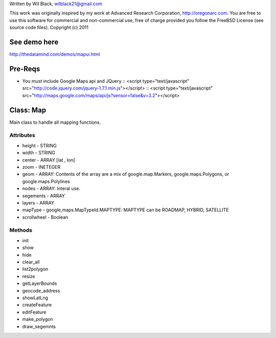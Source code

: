 Written by Wil Black, wilblack21@gmail.com

This work was originally inspired by my work at Advanced Research Corporation, http://oregonarc.com.
You are free to use this software for commercial and non-commercial use, free of charge provided you 
follow the FreeBSD License (see source code files).
Copyright (c) 2011

See demo here
-------------
http://thedatamind.com/demos/mapui.html


Pre-Reqs
--------

- You must include Google Maps api and JQuery
  ::  <script type="text/javascript" src="http://code.jquery.com/jquery-1.7.1.min.js"></script>
  ::  <script type="text/javascript" src="http://maps.google.com/maps/api/js?sensor=false&v=3.2"></script>


Class: Map
----------
Main class to handle all mapping functions.


Attributes
++++++++++

- height - STRING
- width - STRING
- center - ARRAY [lat , lon]
- zoom - INETEGER
- geom - ARRAY: Contents of the array are a mix of google.map.Markers, google.maps.Polygons, or google.maps.Polylines
- nodes - ARRAY: Interal use.
- segements - ARRAY
- layers - ARRAY
- mapType - google,maps.MapTypeId.MAPTYPE: MAPTYPE can be ROADMAP, HYBRID, SATELLITE 
- scrollwheel - Boolean

Methods
+++++++

- init

- show

- hide

- clear_all

- list2polygon

- resize

- getLayerBounds

- geocode_address 

- showLatLng

- createFeature

- editFeature

- make_polygon

- draw_segemnts







